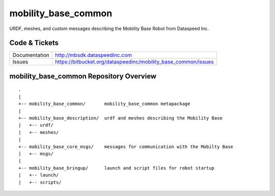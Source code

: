 mobility_base_common
====================

URDF, meshes, and custom messages describing the Mobility Base Robot from Dataspeed Inc.

Code & Tickets
--------------

+-----------------+----------------------------------------------------------------+
| Documentation   | http://mbsdk.dataspeedinc.com                                  |
+-----------------+----------------------------------------------------------------+
| Issues          | https://bitbucket.org/dataspeedinc/mobility_base_common/issues |
+-----------------+----------------------------------------------------------------+

mobility_base_common Repository Overview
----------------------------------------

::

     .
     |
     +-- mobility_base_common/       mobility_base_common metapackage
     |
     +-- mobility_base_description/  urdf and meshes describing the Mobility Base
     |   +-- urdf/
     |   +-- meshes/
     |
     +-- mobility_base_core_msgs/    messages for communication with the Mobilty Base
     |   +-- msgs/
     |
     +-- mobility_base_bringup/      launch and script files for robot startup
     |   +-- launch/
     |   +-- scripts/



